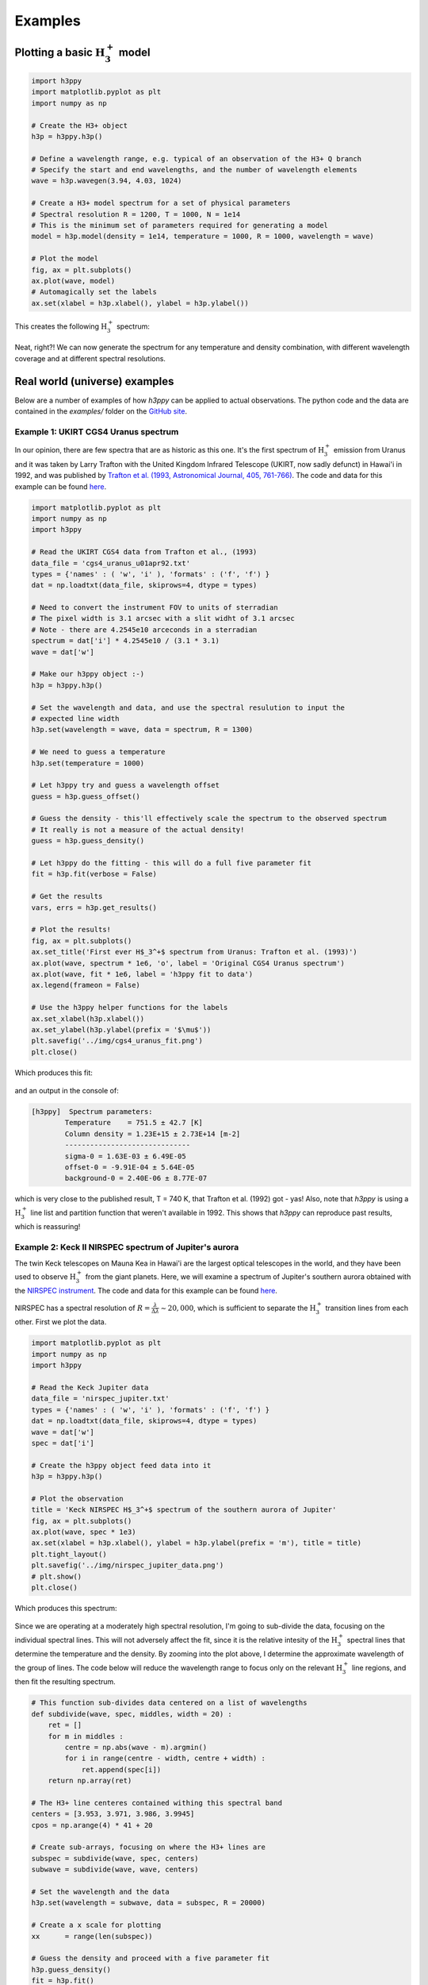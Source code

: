 .. _Examples:

Examples
========



Plotting a basic :math:`\text{H}_3^+` model
*******************************************

.. code-block:: python

    import h3ppy
    import matplotlib.pyplot as plt
    import numpy as np

    # Create the H3+ object
    h3p = h3ppy.h3p()

    # Define a wavelength range, e.g. typical of an observation of the H3+ Q branch
    # Specify the start and end wavelengths, and the number of wavelength elements
    wave = h3p.wavegen(3.94, 4.03, 1024)

    # Create a H3+ model spectrum for a set of physical parameters 
    # Spectral resolution R = 1200, T = 1000, N = 1e14
    # This is the minimum set of parameters required for generating a model
    model = h3p.model(density = 1e14, temperature = 1000, R = 1000, wavelength = wave)

    # Plot the model
    fig, ax = plt.subplots()
    ax.plot(wave, model)
    # Automagically set the labels 
    ax.set(xlabel = h3p.xlabel(), ylabel = h3p.ylabel())

This creates the following :math:`\text{H}_3^+` spectrum: 

.. figure:: ../img/example_model.png

Neat, right?! We can now generate the spectrum for any temperature and density combination, with different wavelength coverage and at different spectral resolutions. 

Real world (universe) examples 
******************************

Below are a number of examples of how `h3ppy` can be applied to actual observations. The python code and the data are contained in the `examples/` folder on the `GitHub site <https://github.com/henrikmelin/h3ppy>`_. 

Example 1: UKIRT CGS4 Uranus spectrum
-------------------------------------

In our opinion, there are few spectra that are as historic as this one. It's the first spectrum of :math:`\text{H}_3^+` emission from Uranus and it was taken by Larry Trafton with the United Kingdom Infrared Telescope (UKIRT, now sadly defunct) in Hawai'i in 1992, and was published by `Trafton et al. (1993, Astronomical Journal, 405, 761-766) <https://ui.adsabs.harvard.edu/abs/1993ApJ...405..761T/abstract>`_. The code and data for this example can be found `here <https://github.com/henrikmelin/h3ppy/blob/master/examples/>`_.

.. code-block:: python

    import matplotlib.pyplot as plt
    import numpy as np
    import h3ppy

    # Read the UKIRT CGS4 data from Trafton et al., (1993)
    data_file = 'cgs4_uranus_u01apr92.txt'
    types = {'names' : ( 'w', 'i' ), 'formats' : ('f', 'f') }
    dat = np.loadtxt(data_file, skiprows=4, dtype = types)

    # Need to convert the instrument FOV to units of sterradian
    # The pixel width is 3.1 arcsec with a slit widht of 3.1 arcsec
    # Note - there are 4.2545e10 arceconds in a sterradian
    spectrum = dat['i'] * 4.2545e10 / (3.1 * 3.1)
    wave = dat['w']

    # Make our h3ppy object :-) 
    h3p = h3ppy.h3p()

    # Set the wavelength and data, and use the spectral resulution to input the 
    # expected line width
    h3p.set(wavelength = wave, data = spectrum, R = 1300)

    # We need to guess a temperature
    h3p.set(temperature = 1000)

    # Let h3ppy try and guess a wavelength offset
    guess = h3p.guess_offset()

    # Guess the density - this'll effectively scale the spectrum to the observed spectrum
    # It really is not a measure of the actual density!  
    guess = h3p.guess_density()

    # Let h3ppy do the fitting - this will do a full five parameter fit
    fit = h3p.fit(verbose = False)    

    # Get the results
    vars, errs = h3p.get_results()

    # Plot the results! 
    fig, ax = plt.subplots()
    ax.set_title('First ever H$_3^+$ spectrum from Uranus: Trafton et al. (1993)')
    ax.plot(wave, spectrum * 1e6, 'o', label = 'Original CGS4 Uranus spectrum')
    ax.plot(wave, fit * 1e6, label = 'h3ppy fit to data')
    ax.legend(frameon = False)

    # Use the h3ppy helper functions for the labels
    ax.set_xlabel(h3p.xlabel())
    ax.set_ylabel(h3p.ylabel(prefix = '$\mu$'))
    plt.savefig('../img/cgs4_uranus_fit.png')
    plt.close()

Which produces this fit: 

.. figure:: ../img/cgs4_uranus_fit.png

and an output in the console of:

.. code-block:: console

    [h3ppy]  Spectrum parameters:
            Temperature    = 751.5 ± 42.7 [K]
            Column density = 1.23E+15 ± 2.73E+14 [m-2]
            ------------------------------
            sigma-0 = 1.63E-03 ± 6.49E-05
            offset-0 = -9.91E-04 ± 5.64E-05
            background-0 = 2.40E-06 ± 8.77E-07

which is very close to the published result, T = 740 K, that Trafton et al. (1992) got - yas! Also, note that `h3ppy` is using a :math:`\text{H}_3^+` line list and partition function that weren't available in 1992. This shows that `h3ppy` can reproduce past results, which is reassuring! 

Example 2: Keck II NIRSPEC spectrum of Jupiter's aurora
-------------------------------------------------------

The twin Keck telescopes on Mauna Kea in Hawai'i are the largest optical telescopes in the world, and they have been used to observe :math:`\text{H}_3^+` from the giant planets. Here, we will examine a spectrum of Jupiter's southern aurora obtained with the `NIRSPEC instrument <https://www2.keck.hawaii.edu/inst/nirspec/>`_. The code and data for this example can be found `here <https://github.com/henrikmelin/h3ppy/blob/master/examples/>`_.

NIRSPEC has a spectral resolution of :math:`R = \frac{\lambda}{\Delta \lambda} \sim 20,000`, which is sufficient to separate the :math:`\text{H}_3^+` transition lines from each other. First we plot the data. 

.. code-block:: python

    import matplotlib.pyplot as plt
    import numpy as np
    import h3ppy

    # Read the Keck Jupiter data
    data_file = 'nirspec_jupiter.txt'
    types = {'names' : ( 'w', 'i' ), 'formats' : ('f', 'f') }
    dat = np.loadtxt(data_file, skiprows=4, dtype = types)
    wave = dat['w']
    spec = dat['i']

    # Create the h3ppy object feed data into it
    h3p = h3ppy.h3p()

    # Plot the observation
    title = 'Keck NIRSPEC H$_3^+$ spectrum of the southern aurora of Jupiter'
    fig, ax = plt.subplots()
    ax.plot(wave, spec * 1e3)
    ax.set(xlabel = h3p.xlabel(), ylabel = h3p.ylabel(prefix = 'm'), title = title)
    plt.tight_layout()
    plt.savefig('../img/nirspec_jupiter_data.png')
    # plt.show()
    plt.close()

Which produces this spectrum:

.. figure:: ../img/nirspec_jupiter_data.png

Since we are operating at a moderately high spectral resolution, I'm going to sub-divide the data, focusing on the individual spectral lines. This will not adversely affect the fit, since it is the relative intesity of the :math:`\text{H}_3^+` spectral lines that determine the temperature and the density. By zooming into the plot above, I determine the approximate wavelength of the group of lines.  The code below will reduce the wavelength range to focus only on the relevant :math:`\text{H}_3^+` line regions, and then fit the resulting spectrum. 

.. code-block:: python

    # This function sub-divides data centered on a list of wavelengths
    def subdivide(wave, spec, middles, width = 20) : 
        ret = []
        for m in middles : 
            centre = np.abs(wave - m).argmin()
            for i in range(centre - width, centre + width) : 
                ret.append(spec[i])
        return np.array(ret)
        
    # The H3+ line centeres contained withing this spectral band
    centers = [3.953, 3.971, 3.986, 3.9945]
    cpos = np.arange(4) * 41 + 20

    # Create sub-arrays, focusing on where the H3+ lines are
    subspec = subdivide(wave, spec, centers)
    subwave = subdivide(wave, wave, centers)

    # Set the wavelength and the data
    h3p.set(wavelength = subwave, data = subspec, R = 20000)

    # Create a x scale for plotting 
    xx      = range(len(subspec))

    # Guess the density and proceed with a five parameter fit
    h3p.guess_density()
    fit = h3p.fit()
    vars, errs = h3p.get_results()

    # Plot the fit
    fig, ax = plt.subplots()
    ax.plot(xx, subspec * 1e3, '.', label = 'Observation')
    ax.plot(xx, fit * 1e3, label = 'h3ppy H$_3^+$ fit')
    ax.set(xlabel = h3p.xlabel(), ylabel = h3p.ylabel(prefix = 'm'), xticks = cpos, title=title)
    ax.set_xticklabels(centers)
    ax.legend(frameon = False)
    plt.tight_layout()
    plt.savefig('../img/nirspec_jupiter_fit.png')
    plt.close()

which produces a console output of 

.. code-block:: console

    [h3ppy] Estimated density = 2.09E+15 m-2
    [h3ppy]  Spectrum parameters:
            Temperature    = 923.6 ± 31.9 [K]
            Column density = 2.64E+15 ± 2.46E+14 [m-2]
            ------------------------------
            background-0 = 6.77E-05 ± 1.69E-05
            offset-0 = -1.46E-05 ± 1.13E-06
            sigma-0 = 7.82E-05 ± 1.17E-06

And looks like: 

.. figure:: ../img/nirspec_jupiter_fit.png

Example 3: Modelling the :math:`\text{H}_2` spectrum
-----------------------------------------------

As of `h3ppy` version 0.3.0, there's the functionality to model the quadropole :math:`\text{H}_2` spectrum. The `h2` class is functionally identical to the `h3p` class (it's inherited from it), so works in the same way.

.. code-block:: python

    import h3ppy
    import matplotlib.pyplot as plt
    import numpy as np

    # Instrument resolution
    R = 300

    # Temperature of the thermosphere
    T = 900

    # Set up the H3+ model
    h3p = h3ppy.h3p()
    h3p.set(temperature = T, density = 2e15, R = R)
    wave = h3p.wavegen(1.8, 4.2, 1000)

    # Set up the H2 model
    amagat = 2.76e25
    h2 = h3ppy.h2()
    h2.set(temperature = T, density = amagat, R = R, wavelength = wave)

    # Generate models
    model_h3p = h3p.model()
    model_h2  = h2.model()

    # Plot the result
    fig, ax = plt.subplots()
    ax.plot(wave, model_h3p * 1e6, label = 'H$_3^+$ model')
    ax.plot(wave, model_h2 * 1e6, label = 'H$_2$ model')
    ax.set(ylabel = h3p.ylabel(prefix = '$\mu$'), xlabel = h3p.xlabel())
    ax.legend(frameon = False)
    plt.save('img/h2_h3p_spectrum.png')

```
Which looks like: 

.. figure:: ../img/h2_h3p_spectrum.png